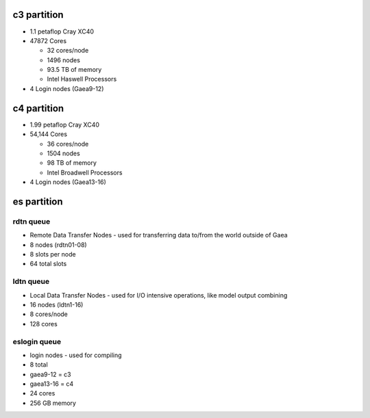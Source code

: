 .. _c3_partition:

c3 partition
============

-  1.1 petaflop Cray XC40
-  47872 Cores

   -  32 cores/node
   -  1496 nodes
   -  93.5 TB of memory
   -  Intel Haswell Processors

-  4 Login nodes (Gaea9-12)

.. _c4_partition:

c4 partition
============

-  1.99 petaflop Cray XC40
-  54,144 Cores

   -  36 cores/node
   -  1504 nodes
   -  98 TB of memory
   -  Intel Broadwell Processors

-  4 Login nodes (Gaea13-16)

.. _es_partition:

es partition
============

.. _rdtn_queue:

rdtn queue
----------

-  Remote Data Transfer Nodes - used for transferring data to/from the
   world outside of Gaea
-  8 nodes (rdtn01-08)
-  8 slots per node
-  64 total slots

.. _ldtn_queue:

ldtn queue
----------

-  Local Data Transfer Nodes - used for I/O intensive operations, like
   model output combining
-  16 nodes (ldtn1-16)
-  8 cores/node
-  128 cores

.. _eslogin_queue:

eslogin queue
-------------

-  login nodes - used for compiling
-  8 total
-  gaea9-12 = c3
-  gaea13-16 = c4
-  24 cores
-  256 GB memory
